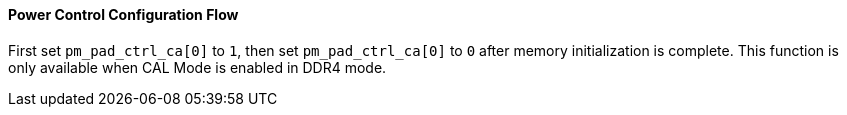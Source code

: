 [[power-control-configuration-flow]]
==== Power Control Configuration Flow

First set `pm_pad_ctrl_ca[0]` to `1`, then set `pm_pad_ctrl_ca[0]` to `0` after memory initialization is complete.
This function is only available when CAL Mode is enabled in DDR4 mode.
